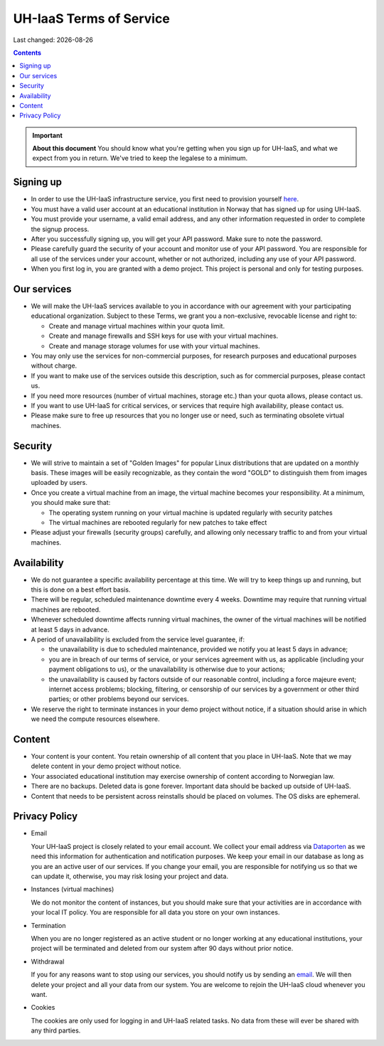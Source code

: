 .. |date| date::

UH-IaaS Terms of Service
========================

Last changed: |date|

.. contents::

.. IMPORTANT:: **About this document**
   You should know what you're getting when you sign up for UH-IaaS,
   and what we expect from you in return. We've tried to keep the
   legalese to a minimum.

Signing up
----------

.. _Dataporten: https://www.uninett.no/en/
.. _here: https://access.uh-iaas.no/

* In order to use the UH-IaaS infrastructure service, you first need to
  provision yourself here_.

* You must have a valid user account at an educational institution
  in Norway that has signed up for using UH-IaaS.

* You must provide your username, a valid email address, and any
  other information requested in order to complete the signup
  process.

* After you successfully signing up, you will get your API password.
  Make sure to note the password.

* Please carefully guard the security of your account and monitor use
  of your API password. You are responsible for all use of the services
  under your account, whether or not authorized, including any use of
  your API password.

* When you first log in, you are granted with a demo project. This
  project is personal and only for testing purposes.

Our services
------------

.. _Service Level Agreement: sla.html

* We will make the UH-IaaS services available to you in accordance
  with our agreement with your participating educational organization. Subject to these Terms, 
  we grant you a non-exclusive, revocable license and right to:

  * Create and manage virtual machines within your quota limit.
  * Create and manage firewalls and SSH keys for use with your
    virtual machines.
  * Create and manage storage volumes for use with your virtual
    machines.

* You may only use the services for non-commercial purposes, for
  research purposes and educational purposes without charge.   

* If you want to make use of the services outside this description,
  such as for commercial purposes, please contact us.

* If you need more resources (number of virtual machines, storage
  etc.) than your quota allows, please contact us.

* If you want to use UH-IaaS for critical services, or services that
  require high availability, please contact us.

* Please make sure to free up resources that you no longer use or
  need, such as terminating obsolete virtual machines.

Security
--------

* We will strive to maintain a set of "Golden Images" for popular
  Linux distributions that are updated on a monthly basis. These
  images will be easily recognizable, as they contain the word "GOLD"
  to distinguish them from images uploaded by users.

* Once you create a virtual machine from an image, the virtual machine 
  becomes your responsibility. At a minimum, you should make sure that:

  * The operating system running on your virtual machine is updated
    regularly with security patches
  * The virtual machines are rebooted regularly for new patches to
    take effect

* Please adjust your firewalls (security groups) carefully, and allowing
  only necessary traffic to and from your virtual machines.

Availability
------------

* We do not guarantee a specific availability percentage at this
  time. We will try to keep things up and running, but this is done
  on a best effort basis.

* There will be regular, scheduled maintenance downtime every 4
  weeks. Downtime may require that running virtual machines are
  rebooted.

* Whenever scheduled downtime affects running virtual machines, the
  owner of the virtual machines will be notified at least 5 days in
  advance.

* A period of unavailability is excluded from the service level
  guarantee, if:

  * the unavailability is due to scheduled maintenance, provided we
    notify you at least 5 days in advance;
  * you are in breach of our terms of service, or your services
    agreement with us, as applicable (including your payment
    obligations to us), or the unavailability is otherwise due to
    your actions;
  * the unavailability is caused by factors outside of our reasonable
    control, including a force majeure event; internet access
    problems; blocking, filtering, or censorship of our services by a
    government or other third parties; or other problems beyond our
    services.

* We reserve the right to terminate instances in your demo project
  without notice, if a situation should arise in which we need the
  compute resources elsewhere.

Content
-------

* Your content is your content. You retain ownership of all content
  that you place in UH-IaaS. Note that we may delete content in your
  demo project without notice.

* Your associated educational institution may exercise ownership of
  content according to Norwegian law.

* There are no backups. Deleted data is gone forever. Important data
  should be backed up outside of UH-IaaS.

* Content that needs to be persistent across reinstalls should be
  placed on volumes. The OS disks are ephemeral.

Privacy Policy
--------------

.. _email: mailto:support.uhiaas.no

* Email

  Your UH-IaaS project is closely related to your email account. We collect your email address via Dataporten_ as we need this information for authentication and notification purposes. We keep your email in our database as long as you are an active user of our services.
  If you change your email, you are responsible for notifying us so that we can update it, otherwise, you may risk losing your project and data.

* Instances (virtual machines)

  We do not monitor the content of instances, but you should make sure that your activities are in accordance with your local IT policy.
  You are responsible for all data you store on your own instances.

* Termination

  When you are no longer registered as an active student or no longer working at any educational institutions, your project will be terminated and deleted from our system after 90 days without prior notice.

* Withdrawal

  If you for any reasons want to stop using our services, you should notify us by sending an email_. We will then delete your project and all your data from our system. You are welcome to rejoin the UH-IaaS cloud whenever you want.

* Cookies

  The cookies are only used for logging in and UH-IaaS related tasks. No data from these will ever be shared with any third parties.

